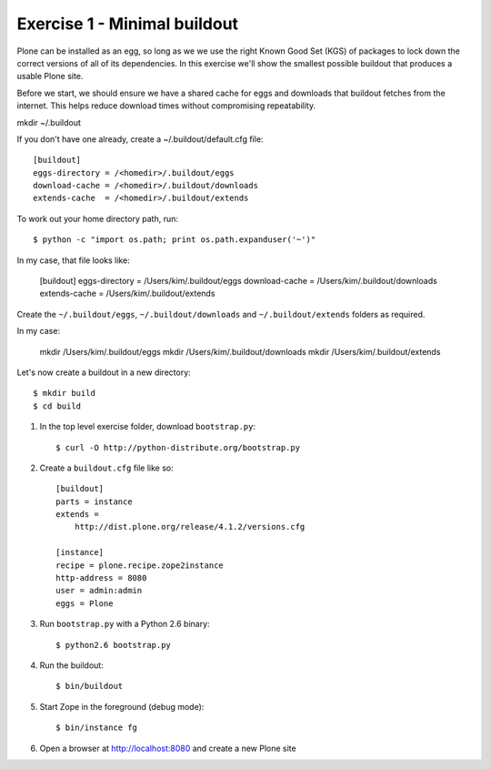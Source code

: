 Exercise 1 - Minimal buildout
-----------------------------

Plone can be installed as an egg, so long as we we use the right Known Good Set
(KGS) of packages to lock down the correct versions of all of its dependencies.
In this exercise we'll show the smallest possible buildout that produces a
usable Plone site.

Before we start, we should ensure we have a shared cache for eggs and downloads
that buildout fetches from the internet. This helps reduce download times
without compromising repeatability.

mkdir ~/.buildout

If you don't have one already, create a ~/.buildout/default.cfg file::

	[buildout]
	eggs-directory = /<homedir>/.buildout/eggs
	download-cache = /<homedir>/.buildout/downloads
	extends-cache  = /<homedir>/.buildout/extends

To work out your home directory path, run::

	$ python -c "import os.path; print os.path.expanduser('~')"

In my case, that file looks like:

	[buildout]
	eggs-directory = /Users/kim/.buildout/eggs
	download-cache = /Users/kim/.buildout/downloads
	extends-cache  = /Users/kim/.buildout/extends

Create the ``~/.buildout/eggs``, ``~/.buildout/downloads`` and
``~/.buildout/extends`` folders as required.

In my case:

	mkdir /Users/kim/.buildout/eggs
	mkdir /Users/kim/.buildout/downloads
	mkdir /Users/kim/.buildout/extends

Let's now create a buildout in a new directory::

	$ mkdir build
	$ cd build

1. In the top level exercise folder, download ``bootstrap.py``::

	$ curl -O http://python-distribute.org/bootstrap.py

2. Create a ``buildout.cfg`` file like so::

	[buildout]
	parts = instance
	extends =
	    http://dist.plone.org/release/4.1.2/versions.cfg

	[instance]
	recipe = plone.recipe.zope2instance
	http-address = 8080
	user = admin:admin
	eggs = Plone

3. Run ``bootstrap.py`` with a Python 2.6 binary::

	$ python2.6 bootstrap.py

4. Run the buildout::

	$ bin/buildout

5. Start Zope in the foreground (debug mode)::

	$ bin/instance fg

6. Open a browser at http://localhost:8080 and create a new Plone site
